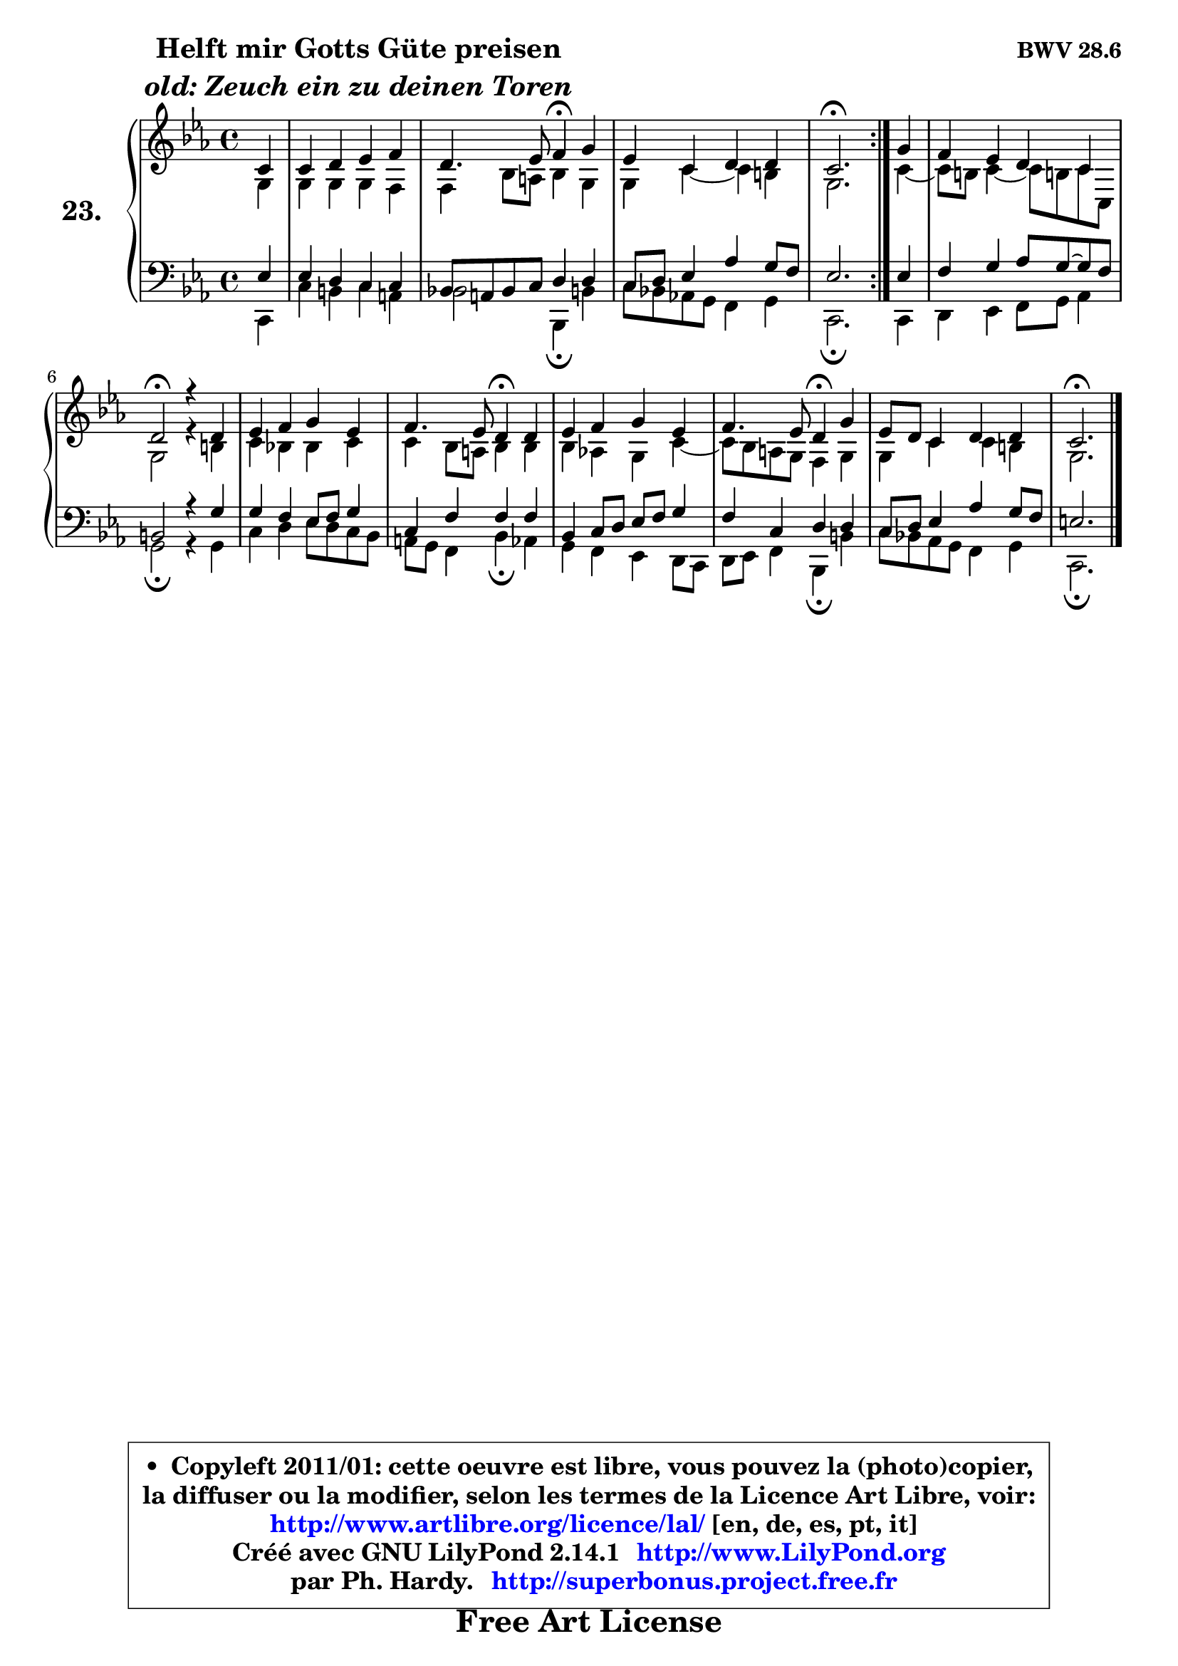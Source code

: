 
\version "2.14.1"

    \paper {
%	system-system-spacing #'padding = #0.1
%	score-system-spacing #'padding = #0.1
%	ragged-bottom = ##f
%	ragged-last-bottom = ##f
	}

    \header {
      opus = \markup { \bold "BWV 28.6" }
      piece = \markup { \hspace #9 \fontsize #2 \bold \column \center-align { \line { "Helft mir Gotts Güte preisen" }
                     \line { \italic "old: Zeuch ein zu deinen Toren" }
                 } }
      maintainer = "Ph. Hardy"
      maintainerEmail = "superbonus.project@free.fr"
      lastupdated = "2011/Jul/20"
      tagline = \markup { \fontsize #3 \bold "Free Art License" }
      copyright = \markup { \fontsize #3  \bold   \override #'(box-padding .  1.0) \override #'(baseline-skip . 2.9) \box \column { \center-align { \fontsize #-2 \line { • \hspace #0.5 Copyleft 2011/01: cette oeuvre est libre, vous pouvez la (photo)copier, } \line { \fontsize #-2 \line {la diffuser ou la modifier, selon les termes de la Licence Art Libre, voir: } } \line { \fontsize #-2 \with-url #"http://www.artlibre.org/licence/lal/" \line { \fontsize #1 \hspace #1.0 \with-color #blue http://www.artlibre.org/licence/lal/ [en, de, es, pt, it] } } \line { \fontsize #-2 \line { Créé avec GNU LilyPond 2.14.1 \with-url #"http://www.LilyPond.org" \line { \with-color #blue \fontsize #1 \hspace #1.0 \with-color #blue http://www.LilyPond.org } } } \line { \hspace #1.0 \fontsize #-2 \line {par Ph. Hardy. } \line { \fontsize #-2 \with-url #"http://superbonus.project.free.fr" \line { \fontsize #1 \hspace #1.0 \with-color #blue http://superbonus.project.free.fr } } } } } }

	  }

  guidemidi = {
	\repeat volta 2 {
        r4 |
        R1 |
        r2 \tempo 4 = 30 r4 \tempo 4 = 78 r4 |
        R1 |
        \tempo 4 = 40 r2. \tempo 4 = 78 } %fin du repeat
        r4 |
        R1 |
        \tempo 4 = 34 r2 \tempo 4 = 78 r4 r4 |
        R1 |
        r2 \tempo 4 = 30 r4 \tempo 4 = 78 r4 |
        R1 |
        r2 \tempo 4 = 30 r4 \tempo 4 = 78 r4 |
        R1 |
        \tempo 4 = 40 r2. 
	}

  upper = {
\displayLilyMusic \transpose a c {
	\time 4/4
	\key a \minor
	\clef treble
	\partial 4
	\voiceOne
	<< { 
	% SOPRANO
	\set Voice.midiInstrument = "acoustic grand"
	\relative c'' {
	\repeat volta 2 {
        a4 |
        a4 b c d |
        b4. c8 d4\fermata e4 |
        c4 a b b |
        a2.\fermata } %fin du repeat
        e'4 |
        d4 c b a |
        b2\fermata r4 b4 |
        c4 d e c |
        d4. c8 b4\fermata b4 |
        c4 d e c |
        d4. c8 b4\fermata e4 |
        c8 b a4 b b |
        a2.\fermata
        \bar "|."
	} % fin de relative
	}

	\context Voice="1" { \voiceTwo 
	% ALTO
	\set Voice.midiInstrument = "acoustic grand"
	\relative c' {
	\repeat volta 2 {
        e4 |
        e4 e e d |
        d4 g8 fis g4 e |
        e4 a4 ~ a gis |
        e2. } %fin du repeat
        a4 ~ |
        a8 gis a4 ~ a8 gis! a a, |
        e'2 r4 gis4 |
        a4 g! g a |
        a4 g8 fis g4 g |
        g4 f! e4 a4 ~ |
        a8 g fis e d4 e |
        e4 a a gis |
        e2.
        \bar "|."
	} % fin de relative
	\oneVoice
	} >>
}
	}

    lower = {
\transpose a c {
	\time 4/4
	\key a \minor
	\clef bass
	\partial 4
	\voiceOne
	<< { 
	% TENOR
	\set Voice.midiInstrument = "acoustic grand"
	\relative c' {
	\repeat volta 2 {
        c4 |
        c4 b a a |
        g!8 fis g a b4 b |
        a8 b c4 f e8 d |
        c2. } %fin du repeat
        c4 |
        d4 e f8 e8 ~ e8 d |
        gis,2 r4 e'4 |
        e4 d c8 d e4 |
        a,4 d d d |
        g,4 a8 b c d e4 |
        d4 a b b |
        a8 b c4 f e8 d |
        cis2. 
        \bar "|."
	} % fin de relative
	}
	\context Voice="1" { \voiceTwo 
	% BASS
	\set Voice.midiInstrument = "acoustic grand"
	\relative c {
	\repeat volta 2 {
        a4 |
        a'4 gis a fis |
        g2 g,4\fermata gis' |
        a8 g! f! e d4 e |
        a,2.\fermata } %fin du repeat
        a4 |
        b4 c d8 e f4 |
        e2\fermata r4 e4 |
        a4 b c8 b a g |
        fis8 e d4 g\fermata f4 |
        e4 d c b8 a |
        b8 c d4 g,\fermata gis' |
        a8 g! f e d4 e |
        a,2.\fermata
        \bar "|."
	} % fin de relative
	\oneVoice
	} >>
}
	}


    \score { 

	\new PianoStaff <<
	\set PianoStaff.instrumentName = \markup { \bold \huge "23." }
	\new Staff = "upper" \upper
	\new Staff = "lower" \lower
	>>

    \layout {
%	ragged-last = ##f
	   }

         } % fin de score

  \score {
    \unfoldRepeats { << \guidemidi \upper \lower >> }
    \midi {
    \context {
     \Staff
      \remove "Staff_performer"
               }

     \context {
      \Voice
       \consists "Staff_performer"
                }

     \context { 
      \Score
      tempoWholesPerMinute = #(ly:make-moment 78 4)
		}
	    }
	}


